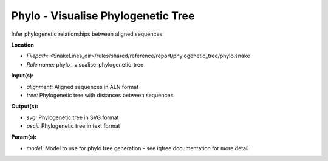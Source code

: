 Phylo - Visualise Phylogenetic Tree
---------------------------------------

Infer phylogenetic relationships between aligned sequences

**Location**

- *Filepath:* <SnakeLines_dir>/rules/shared/reference/report/phylogenetic_tree/phylo.snake
- *Rule name:* phylo__visualise_phylogenetic_tree

**Input(s):**

- *alignment:* Aligned sequences in ALN format
- *tree:* Phylogenetic tree with distances between sequences

**Output(s):**

- *svg:* Phylogenetic tree in SVG format
- *ascii:* Phylogenetic tree in text format

**Param(s):**

- *model:* Model to use for phylo tree generation - see iqtree documentation for more detail

